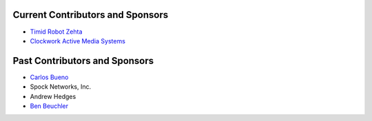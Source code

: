 Current Contributors and Sponsors
=================================

- `Timid Robot Zehta`_
- `Clockwork Active Media Systems`_

.. _`Timid Robot Zehta`: https://github.com/TimZehta
.. _`Clockwork Active Media Systems`: http://www.clockwork.net/


Past Contributors and Sponsors
==============================

- `Carlos Bueno`_
- Spock Networks, Inc.
- Andrew Hedges
- `Ben Beuchler`_

.. _`Carlos Bueno`: http://carlos.bueno.org
.. _`Ben Beuchler`: https://github.com/insyte
